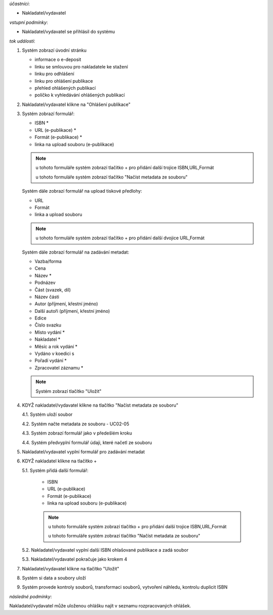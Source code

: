 
*účastníci*:

- Nakladatel/vydavatel

*vstupní podmínky*:

- Nakladatel/vydavatel se přihlásil do systému

*tok událostí*:

1. Systém zobrazí úvodní stránku

   - informace o e-deposit
   - linku se smlouvou pro nakladatele ke stažení
   - linku pro odhlášení
   - linku pro ohlášení publikace
   - přehled ohlášených publikací
   - políčko k vyhledávání ohlášených publikací

2. Nakladatel/vydavatel klikne na "Ohlášení publikace"
3. Systém zobrazí formulář:

   - ISBN *
   - URL (e-publikace) *
   - Formát (e-publikace) *
   - linka na upload souboru (e-publikace)

   .. note ::

     u tohoto formuláře systém zobrazí tlačítko + pro přidání další trojice ISBN,URL,Formát
   
     u tohoto formuláře systém zobrazí tlačítko "Načíst metadata ze souboru"

   Systém dále zobrazí formulář na upload tiskové předlohy:

   - URL
   - Formát
   - linka a upload souboru

   .. note::

      u tohoto formuláře systém zobrazí tlačítko + pro přidání další dvojice URL,Formát

   Systém dále zobrazí formulář na zadávání metadat:

   - Vazba/forma 
   - Cena 
   - Název *
   - Podnázev 
   - Část (svazek, díl)
   - Název části
   - Autor (příjmení, křestní jméno)
   - Další autoři (příjmení, křestní jméno)
   - Edice
   - Číslo svazku
   - Místo vydání *
   - Nakladatel *
   - Měsíc a rok vydání *
   - Vydáno v koedici s
   - Pořadí vydání *
   - Zpracovatel záznamu *

   .. note::

      Systém zobrazí tlačítko "Uložit"

4. KDYŽ nakladatel/vydavatel klikne na tlačítko "Načíst metadata ze souboru"

   4.1. Systém uloží soubor

   4.2. Systém načte metadata ze souboru - UC02-05

   4.3. Systém zobrazí formulář jako v předešlém kroku
   
   4.4. Systém předvyplní formulář údaji, které načetl ze souboru

5. Nakladatel/vydavatel vyplní formulář pro zadávání metadat
6. KDYŽ nakladatel klikne na tlačítko +

   5.1. Systém přidá další formulář:
       
        - ISBN
	- URL (e-publikace)
	- Formát (e-publikace)
	- linka na upload souboru (e-publikace)

	.. note::

	   u tohoto formuláře systém zobrazí tlačítko + pro přidání další trojice ISBN,URL,Formát
   
	   u tohoto formuláře systém zobrazí tlačítko "Načíst metadata ze souboru"

   5.2. Nakladatel/vydavatel vyplní další ISBN ohlašované publikace a zadá soubor

   5.3. Nakladatel/vydavatel pokračuje jako krokem 4

7. Nakladatel/vydavatel klikne na tlačítko "Uložit"
8. Systém si data a soubory uloží
9. Systém provede kontroly souborů, transformaci souborů, vytvoření náhledu, kontrolu duplicit ISBN
   
*následné podmínky*:

Nakladatel/vydavatel může uloženou ohlášku najít v seznamu rozpracovaných ohlášek.
